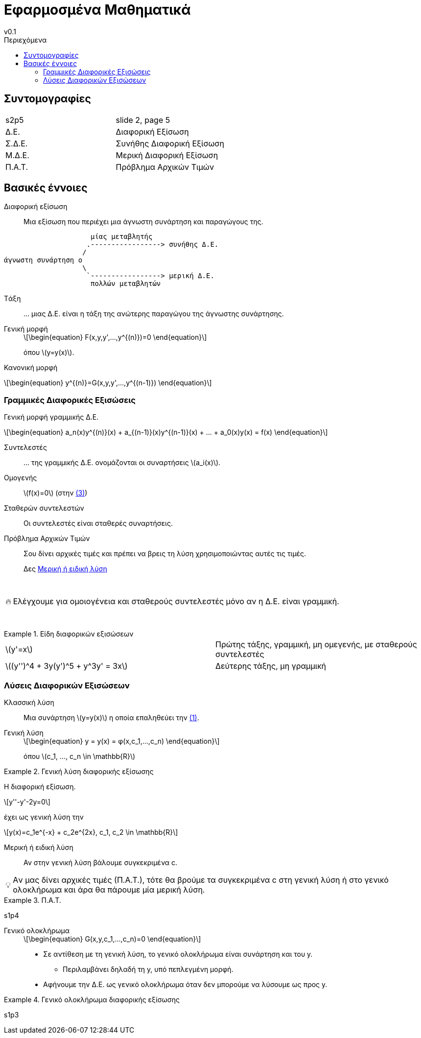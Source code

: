 = Εφαρμοσμένα Μαθηματικά
v0.1
:sectanchors:
:toc-title: Περιεχόμενα
:toc: left
:stem: latexmath
:eqnums: asm
:blank: pass:[ +]
:warning-caption: 🔥
:tip-caption: 💡

== Συντομογραφίες
[cols="1,1"]
|===
|s2p5  		|slide 2, page 5
|Δ.Ε.		|Διαφορική Εξίσωση
|Σ.Δ.Ε.		|Συνήθης Διαφορική Εξίσωση
|Μ.Δ.Ε.		|Μερική Διαφορική Εξίσωση
|Π.Α.Τ.		|Πρόβλημα Αρχικών Τιμών
|===

== Βασικές έννοιες

Διαφορική εξίσωση::
Μια εξίσωση που περιέχει μια άγνωστη συνάρτηση και παραγώγους της.

[svgbob]
....



                     μίας μεταβλητής
                    .-----------------> συνήθης Δ.Ε.
                   /
άγνωστη συνάρτηση o
                   \
                    `-----------------> μερική Δ.E.
                     πολλών μεταβλητών




....

Tάξη::
pass:[...] μιας Δ.Ε. είναι η τάξη της ανώτερης παραγώγου της άγνωστης συνάρτησης.

Γενική μορφή::
+
[#eq-1,reftext="(1)"]
[stem]
++++
\begin{equation}
F(x,y,y',...,y^{(n)})=0
\end{equation}
++++

+
όπου stem:[y=y(x)].

Κανονική μορφή::
[stem]
++++
\begin{equation}
y^{(n)}=G(x,y,y',...,y^{(n-1)}) 
\end{equation}
++++

=== Γραμμικές Διαφορικές Εξισώσεις
Γενική μορφή γραμμικής Δ.Ε.::
[#eq-3, reftext=(3)]
[stem]
++++
\begin{equation}
a_n(x)y^{(n)}(x) + a_{(n-1)}(x)y^{(n-1)}(x) + ... + a_0(x)y(x) = f(x)
\end{equation}
++++

Συντελεστές::
pass:[...] της γραμμικής Δ.Ε. ονομάζονται οι συναρτήσεις stem:[a_i(x)].

Ομογενής::
stem:[f(x)=0] (στην <<eq-3>>)

Σταθερών συντελεστών::
Οι συντελεστές είναι σταθερές συναρτήσεις.

Πρόβλημα Αρχικών Τιμών::
Σου δίνει αρχικές τιμές και πρέπει να βρεις τη λύση χρησιμοποιώντας αυτές τις
τιμές.
+
Δες <<μερική-λύση>>

{blank}

WARNING: Ελέγχουμε για ομοιογένεια και σταθερούς συντελεστές μόνο αν η Δ.Ε. 
είναι γραμμική.

{blank}

.Είδη διαφορικών εξισώσεων
[example]
====
[cols="1,1"]
|===
|stem:[y'=x]									| Πρώτης τάξης, γραμμική, μη ομεγενής, με σταθερούς συντελεστές
|stem:[(y'')^4 + 3y(y')^5 + y^3y' = 3x]			| Δεύτερης τάξης, μη γραμμική
|===
====

=== Λύσεις Διαφορικών Εξισώσεων

Κλασσική λύση::
Μια συνάρτηση stem:[y=y(x)] η οποία επαληθεύει την <<eq-1>>.

Γενική λύση::
+
[stem]
++++
\begin{equation}
y = y(x) = φ(x,c_1,...,c_n)
\end{equation}
++++

+
όπου stem:[c_1, ..., c_n \in \mathbb{R}]

.Γενική λύση διαφορικής εξίσωσης
[example]
====
Η διαφορική εξίσωση. 

[stem]
++++
y''-y'-2y=0
++++

έχει ως γενική λύση την 
[stem]
++++
y(x)=c_1e^{-x} + c_2e^{2x}, c_1, c_2 \in \mathbb{R}
++++
====

[#μερική-λύση,reftext="Μερική ή ειδική λύση"]
Μερική ή ειδική λύση::
Αν στην γενική λύση βάλουμε συγκεκριμένα c.

[TIP]
====
Aν μας δίνει αρχικές τιμές (Π.Α.Τ.), τότε θα βρούμε τα συγκεκριμένα c στη 
γενική λύση ή στο γενικό ολοκλήρωμα και άρα θα πάρουμε μία μερική λύση.
====

.Π.Α.Τ.
[example]
====
s1p4
====

Γενικό ολοκλήρωμα::
+
[stem]
++++
\begin{equation}
G(x,y,c_1,...,c_n)=0
\end{equation}
++++
+
* Σε αντίθεση με τη γενική λύση, το γενικό ολοκλήρωμα είναι συνάρτηση και του y.
** Περιλαμβάνει δηλαδή τη y, υπό πεπλεγμένη μορφή.
* Αφήνουμε την Δ.Ε. ως γενικό ολοκλήρωμα όταν δεν μπορούμε να λύσουμε ως προς y.

.Γενικό ολοκλήρωμα διαφορικής εξίσωσης
[example]
====
s1p3
====
